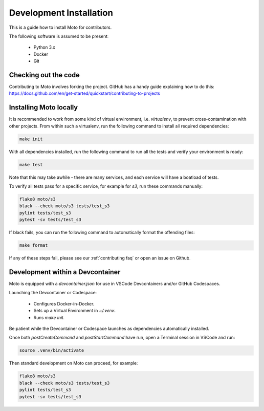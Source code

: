 .. _contributing installation:

=============================
Development Installation
=============================

This is a guide how to install Moto for contributors.

The following software is assumed to be present:

 - Python 3.x
 - Docker
 - Git


Checking out the code
======================
Contributing to Moto involves forking the project.
GitHub has a handy guide explaining how to do this: https://docs.github.com/en/get-started/quickstart/contributing-to-projects

Installing Moto locally
========================

It is recommended to work from some kind of virtual environment, i.e. `virtualenv`, to prevent cross-contamination with other projects.
From within such a virtualenv, run the following command to install all required dependencies:

.. code-block:: bash

  make init

With all dependencies installed, run the following command to run all the tests and verify your environment is ready:

.. code-block:: bash

  make test

Note that this may take awhile - there are many services, and each service will have a boatload of tests.

To verify all tests pass for a specific service, for example for `s3`, run these commands manually:

.. code-block:: bash

  flake8 moto/s3
  black --check moto/s3 tests/test_s3
  pylint tests/test_s3
  pytest -sv tests/test_s3

If black fails, you can run the following command to automatically format the offending files:

.. code-block:: bash

  make format

If any of these steps fail, please see our :ref:`contributing faq` or open an issue on Github.

Development within a Devcontainer
==================================

Moto is equipped with a `devcontainer.json` for use in VSCode Devcontainers and/or GitHub Codespaces.

Launching the Devcontainer or Codespace:

 - Configures Docker-in-Docker.
 - Sets up a Virtual Environment in `~/.venv`.
 - Runs `make init`.

Be patient while the Devcontainer or Codespace launches as dependencies automatically installed. 

Once both `postCreateCommand` and `postStartCommand` have run, open a Terminal session in VSCode and run:

.. code-block:: bash

  source .venv/bin/activate

Then standard development on Moto can proceed, for example:

.. code-block:: bash

  flake8 moto/s3
  black --check moto/s3 tests/test_s3
  pylint tests/test_s3
  pytest -sv tests/test_s3